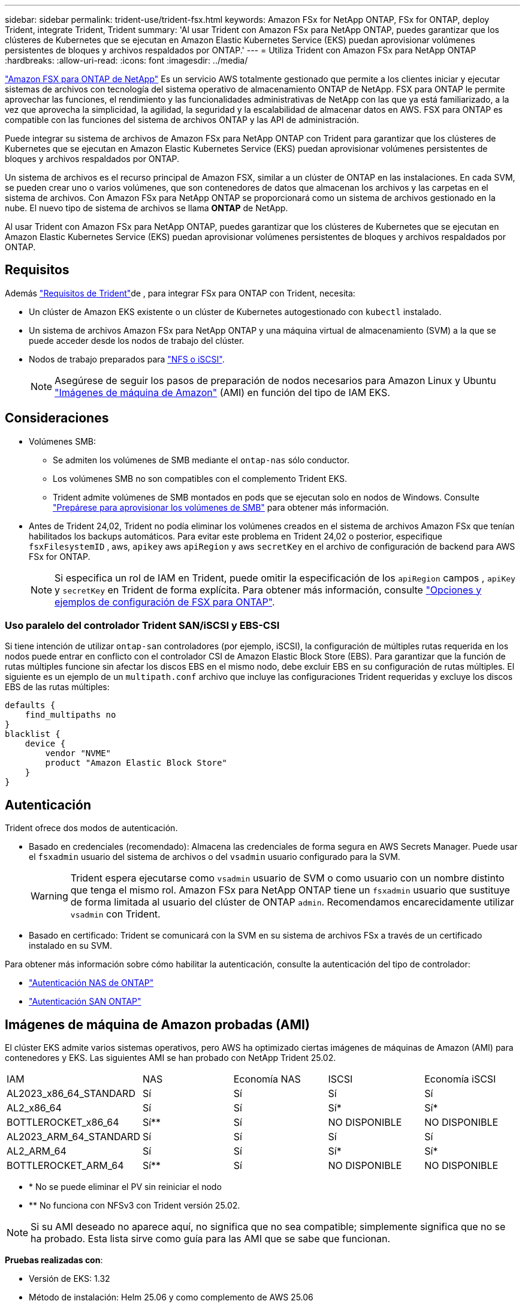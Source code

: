 ---
sidebar: sidebar 
permalink: trident-use/trident-fsx.html 
keywords: Amazon FSx for NetApp ONTAP, FSx for ONTAP, deploy Trident, integrate Trident, Trident 
summary: 'Al usar Trident con Amazon FSx para NetApp ONTAP, puedes garantizar que los clústeres de Kubernetes que se ejecutan en Amazon Elastic Kubernetes Service (EKS) puedan aprovisionar volúmenes persistentes de bloques y archivos respaldados por ONTAP.' 
---
= Utiliza Trident con Amazon FSx para NetApp ONTAP
:hardbreaks:
:allow-uri-read: 
:icons: font
:imagesdir: ../media/


[role="lead"]
https://docs.aws.amazon.com/fsx/latest/ONTAPGuide/what-is-fsx-ontap.html["Amazon FSX para ONTAP de NetApp"^] Es un servicio AWS totalmente gestionado que permite a los clientes iniciar y ejecutar sistemas de archivos con tecnología del sistema operativo de almacenamiento ONTAP de NetApp. FSX para ONTAP le permite aprovechar las funciones, el rendimiento y las funcionalidades administrativas de NetApp con las que ya está familiarizado, a la vez que aprovecha la simplicidad, la agilidad, la seguridad y la escalabilidad de almacenar datos en AWS. FSX para ONTAP es compatible con las funciones del sistema de archivos ONTAP y las API de administración.

Puede integrar su sistema de archivos de Amazon FSx para NetApp ONTAP con Trident para garantizar que los clústeres de Kubernetes que se ejecutan en Amazon Elastic Kubernetes Service (EKS) puedan aprovisionar volúmenes persistentes de bloques y archivos respaldados por ONTAP.

Un sistema de archivos es el recurso principal de Amazon FSX, similar a un clúster de ONTAP en las instalaciones. En cada SVM, se pueden crear uno o varios volúmenes, que son contenedores de datos que almacenan los archivos y las carpetas en el sistema de archivos. Con Amazon FSx para NetApp ONTAP se proporcionará como un sistema de archivos gestionado en la nube. El nuevo tipo de sistema de archivos se llama *ONTAP* de NetApp.

Al usar Trident con Amazon FSx para NetApp ONTAP, puedes garantizar que los clústeres de Kubernetes que se ejecutan en Amazon Elastic Kubernetes Service (EKS) puedan aprovisionar volúmenes persistentes de bloques y archivos respaldados por ONTAP.



== Requisitos

Además link:../trident-get-started/requirements.html["Requisitos de Trident"]de , para integrar FSx para ONTAP con Trident, necesita:

* Un clúster de Amazon EKS existente o un clúster de Kubernetes autogestionado con `kubectl` instalado.
* Un sistema de archivos Amazon FSx para NetApp ONTAP y una máquina virtual de almacenamiento (SVM) a la que se puede acceder desde los nodos de trabajo del clúster.
* Nodos de trabajo preparados para link:worker-node-prep.html["NFS o iSCSI"].
+

NOTE: Asegúrese de seguir los pasos de preparación de nodos necesarios para Amazon Linux y Ubuntu https://docs.aws.amazon.com/AWSEC2/latest/UserGuide/AMIs.html["Imágenes de máquina de Amazon"^] (AMI) en función del tipo de IAM EKS.





== Consideraciones

* Volúmenes SMB:
+
** Se admiten los volúmenes de SMB mediante el `ontap-nas` sólo conductor.
** Los volúmenes SMB no son compatibles con el complemento Trident EKS.
** Trident admite volúmenes de SMB montados en pods que se ejecutan solo en nodos de Windows. Consulte link:../trident-use/trident-fsx-storage-backend.html#prepare-to-provision-smb-volumes["Prepárese para aprovisionar los volúmenes de SMB"] para obtener más información.


* Antes de Trident 24,02, Trident no podía eliminar los volúmenes creados en el sistema de archivos Amazon FSx que tenían habilitados los backups automáticos. Para evitar este problema en Trident 24,02 o posterior, especifique `fsxFilesystemID` , aws, `apikey` aws `apiRegion` y aws `secretKey` en el archivo de configuración de backend para AWS FSx for ONTAP.
+

NOTE: Si especifica un rol de IAM en Trident, puede omitir la especificación de los `apiRegion` campos , `apiKey` y `secretKey` en Trident de forma explícita. Para obtener más información, consulte link:../trident-use/trident-fsx-examples.html["Opciones y ejemplos de configuración de FSX para ONTAP"].





=== Uso paralelo del controlador Trident SAN/iSCSI y EBS-CSI

Si tiene intención de utilizar `ontap-san` controladores (por ejemplo, iSCSI), la configuración de múltiples rutas requerida en los nodos puede entrar en conflicto con el controlador CSI de Amazon Elastic Block Store (EBS).  Para garantizar que la función de rutas múltiples funcione sin afectar los discos EBS en el mismo nodo, debe excluir EBS en su configuración de rutas múltiples.  El siguiente es un ejemplo de un `multipath.conf` archivo que incluye las configuraciones Trident requeridas y excluye los discos EBS de las rutas múltiples:

[listing]
----
defaults {
    find_multipaths no
}
blacklist {
    device {
        vendor "NVME"
        product "Amazon Elastic Block Store"
    }
}
----


== Autenticación

Trident ofrece dos modos de autenticación.

* Basado en credenciales (recomendado): Almacena las credenciales de forma segura en AWS Secrets Manager. Puede usar el `fsxadmin` usuario del sistema de archivos o del `vsadmin` usuario configurado para la SVM.
+

WARNING: Trident espera ejecutarse como `vsadmin` usuario de SVM o como usuario con un nombre distinto que tenga el mismo rol. Amazon FSx para NetApp ONTAP tiene un `fsxadmin` usuario que sustituye de forma limitada al usuario del clúster de ONTAP `admin`. Recomendamos encarecidamente utilizar `vsadmin` con Trident.

* Basado en certificado: Trident se comunicará con la SVM en su sistema de archivos FSx a través de un certificado instalado en su SVM.


Para obtener más información sobre cómo habilitar la autenticación, consulte la autenticación del tipo de controlador:

* link:ontap-nas-prep.html["Autenticación NAS de ONTAP"]
* link:ontap-san-prep.html["Autenticación SAN ONTAP"]




== Imágenes de máquina de Amazon probadas (AMI)

El clúster EKS admite varios sistemas operativos, pero AWS ha optimizado ciertas imágenes de máquinas de Amazon (AMI) para contenedores y EKS. Las siguientes AMI se han probado con NetApp Trident 25.02.

|===


| IAM | NAS | Economía NAS | ISCSI | Economía iSCSI 


| AL2023_x86_64_STANDARD | Sí | Sí | Sí | Sí 


| AL2_x86_64 | Sí | Sí | Sí* | Sí* 


| BOTTLEROCKET_x86_64 | Sí** | Sí | NO DISPONIBLE | NO DISPONIBLE 


| AL2023_ARM_64_STANDARD | Sí | Sí | Sí | Sí 


| AL2_ARM_64 | Sí | Sí | Sí* | Sí* 


| BOTTLEROCKET_ARM_64 | Sí** | Sí | NO DISPONIBLE | NO DISPONIBLE 
|===
* * No se puede eliminar el PV sin reiniciar el nodo
* ** No funciona con NFSv3 con Trident versión 25.02.



NOTE: Si su AMI deseado no aparece aquí, no significa que no sea compatible; simplemente significa que no se ha probado. Esta lista sirve como guía para las AMI que se sabe que funcionan.

*Pruebas realizadas con*:

* Versión de EKS: 1.32
* Método de instalación: Helm 25.06 y como complemento de AWS 25.06
* Para NAS, se probaron tanto NFSv3 como NFSv4,1.
* Para SAN solo se probó iSCSI, no NVMe-oF.


*Pruebas realizadas*:

* Crear: Clase de almacenamiento, pvc, pod
* Eliminar: Pod, pvc (normal, qtree/lun: Economía, NAS con backup de AWS)




== Obtenga más información

* https://docs.aws.amazon.com/fsx/latest/ONTAPGuide/what-is-fsx-ontap.html["Documentación de Amazon FSX para ONTAP de NetApp"^]
* https://www.netapp.com/blog/amazon-fsx-for-netapp-ontap/["Publicación del blog en Amazon FSX para ONTAP de NetApp"^]

